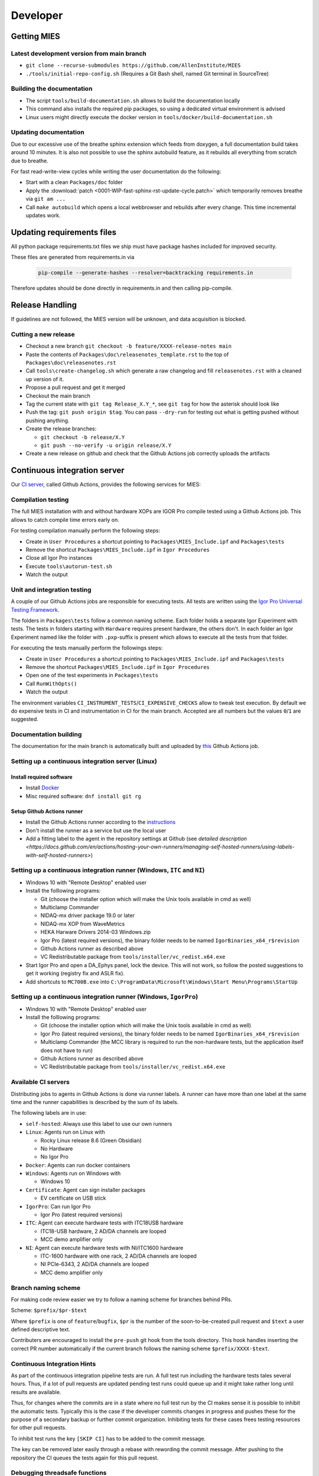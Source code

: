 Developer
=========

Getting MIES
------------

Latest development version from main branch
~~~~~~~~~~~~~~~~~~~~~~~~~~~~~~~~~~~~~~~~~~~~~

-  ``git clone --recurse-submodules https://github.com/AllenInstitute/MIES``
-  ``./tools/initial-repo-config.sh`` (Requires a Git Bash shell, named
   Git terminal in SourceTree)

Building the documentation
~~~~~~~~~~~~~~~~~~~~~~~~~~

- The script ``tools/build-documentation.sh`` allows to build the documentation locally
- This command also installs the required pip packages, so using a dedicated virtual environment is advised
- Linux users might directly execute the docker version in ``tools/docker/build-documentation.sh``

Updating documentation
~~~~~~~~~~~~~~~~~~~~~~

Due to our excessive use of the breathe sphinx extension which feeds from
doxygen, a full documentation build takes around 10 minutes. It is also not
possible to use the sphinx autobuild feature, as it rebuilds all everything from
scratch due to breathe.

For fast read-write-view cycles while writing the user documentation do the following:

- Start with a clean ``Packages/doc`` folder
- Apply the :download:`patch <0001-WIP-fast-sphinx-rst-update-cycle.patch>`
  which temporarily removes breathe via ``git am ...``
- Call ``make autobuild`` which opens a local webbrowser and rebuilds after
  every change. This time incremental updates work.

Updating requirements files
---------------------------

All python package requirements.txt files we ship must have package hashes
included for improved security.

These files are generated from requirements.in via

  .. code:: text

    pip-compile --generate-hashes --resolver=backtracking requirements.in

Therefore updates should be done directly in requirements.in and then calling pip-compile.

Release Handling
----------------

If guidelines are not followed, the MIES version will be unknown, and
data acquisition is blocked.

Cutting a new release
~~~~~~~~~~~~~~~~~~~~~

-  Checkout a new branch ``git checkout -b feature/XXXX-release-notes main``
-  Paste the contents of ``Packages\doc\releasenotes_template.rst`` to
   the top of ``Packages\doc\releasenotes.rst``
-  Call ``tools\create-changelog.sh`` which generate a raw changelog and
   fill ``releasenotes.rst`` with a cleaned up version of it.
-  Propose a pull request and get it merged
-  Checkout the main branch
-  Tag the current state with ``git tag Release_X.Y_*``, see ``git tag``
   for how the asterisk should look like
-  Push the tag: ``git push origin $tag``. You can pass ``--dry-run`` for
   testing out what is getting pushed without pushing anything.
-  Create the release branches:

   -  ``git checkout -b release/X.Y``
   -  ``git push --no-verify -u origin release/X.Y``

-  Create a new release on github and check that the Github Actions job
   correctly uploads the artifacts

Continuous integration server
-----------------------------

Our `CI server <https://github.com/AllenInstitute/MIES/actions>`__, called
Github Actions, provides the following services for MIES:

Compilation testing
~~~~~~~~~~~~~~~~~~~

The full MIES installation with and without hardware XOPs are IGOR Pro compile
tested using a Github Actions job. This allows to catch compile time errors
early on.

For testing compilation manually perform the following steps:

-  Create in ``User Procedures`` a shortcut pointing to
   ``Packages\MIES_Include.ipf`` and ``Packages\tests``
-  Remove the shortcut ``Packages\MIES_Include.ipf`` in
   ``Igor Procedures``
-  Close all Igor Pro instances
-  Execute ``tools\autorun-test.sh``
-  Watch the output

Unit and integration testing
~~~~~~~~~~~~~~~~~~~~~~~~~~~~~

A couple of our Github Actions jobs are responsible for executing tests. All
tests are written using the `Igor Pro Universal Testing Framework
<https://docs.byte-physics.de/igortest>`__.

The folders in ``Packages\tests`` follow a common naming scheme. Each folder
holds a separate Igor Experiment with tests. The tests in folders starting with
``Hardware`` requires present hardware, the others don't. In each folder an Igor
Experiment named like the folder with ``.pxp``-suffix is present which allows
to execute all the tests from that folder.

For executing the tests manually perform the followings steps:

- Create in ``User Procedures`` a shortcut pointing to
  ``Packages\MIES_Include.ipf`` and ``Packages\tests``
- Remove the shortcut ``Packages\MIES_Include.ipf`` in ``Igor Procedures``
- Open one of the test experiments in ``Packages\tests``
- Call ``RunWithOpts()``
- Watch the output

The environment variables ``CI_INSTRUMENT_TESTS``/``CI_EXPENSIVE_CHECKS`` allow
to tweak test execution. By default we do expensive tests in CI and
instrumentation in CI for the main branch. Accepted are all numbers but the
values ``0``/``1`` are suggested.

Documentation building
~~~~~~~~~~~~~~~~~~~~~~

The documentation for the main branch is automatically built and uploaded by
`this <https://github.com/AllenInstitute/MIES/actions/workflows/build-main.yml>`__
Github Actions job.

Setting up a continuous integration server (Linux)
~~~~~~~~~~~~~~~~~~~~~~~~~~~~~~~~~~~~~~~~~~~~~~~~~~

Install required software
^^^^^^^^^^^^^^^^^^^^^^^^^

-  Install `Docker <https://docker.io>`__
-  Misc required software: ``dnf install git rg``

Setup Github Actions runner
^^^^^^^^^^^^^^^^^^^^^^^^^^^

-  Install the Github Actions runner according to the
   `instructions <https://docs.github.com/en/actions/hosting-your-own-runners/managing-self-hosted-runners/adding-self-hosted-runners>`__
-  Don't install the runner as a service but use the local user
-  Add a fitting label to the agent in the repository settings at
   Github (see `detailed description <https://docs.github.com/en/actions/hosting-your-own-runners/managing-self-hosted-runners/using-labels-with-self-hosted-runners>`)

Setting up a continuous integration runner (Windows, ``ITC`` and ``NI``)
~~~~~~~~~~~~~~~~~~~~~~~~~~~~~~~~~~~~~~~~~~~~~~~~~~~~~~~~~~~~~~~~~~~~~~~~

-  Windows 10 with "Remote Desktop" enabled user
-  Install the folllowing programs:

   -  Git (choose the installer option which will make the Unix tools
      available in cmd as well)
   -  Multiclamp Commander
   -  NIDAQ-mx driver package 19.0 or later
   -  NIDAQ-mx XOP from WaveMetrics
   -  HEKA Harware Drivers 2014-03 Windows.zip
   -  Igor Pro (latest required versions), the binary folder needs to be named ``IgorBinaries_x64_r$revision``
   -  Github Actions runner as described above
   -  VC Redistributable package from ``tools/installer/vc_redist.x64.exe``

-  Start Igor Pro and open a DA\_Ephys panel, lock the device. This will
   not work, so follow the posted suggestions to get it working (registry fix and ASLR fix).
-  Add shortcuts to ``MC700B.exe`` into ``C:\ProgramData\Microsoft\Windows\Start Menu\Programs\StartUp``

Setting up a continuous integration runner (Windows, ``IgorPro``)
~~~~~~~~~~~~~~~~~~~~~~~~~~~~~~~~~~~~~~~~~~~~~~~~~~~~~~~~~~~~~~~~~

-  Windows 10 with "Remote Desktop" enabled user
-  Install the folllowing programs:

   -  Git (choose the installer option which will make the Unix tools
      available in cmd as well)
   -  Igor Pro (latest required versions), the binary folder needs to be named ``IgorBinaries_x64_r$revision``
   -  Multiclamp Commander (the MCC library is required to run the non-hardware tests,
      but the application itself does not have to run)
   -  Github Actions runner as described above
   -  VC Redistributable package from ``tools/installer/vc_redist.x64.exe``

Available CI servers
~~~~~~~~~~~~~~~~~~~~

Distributing jobs to agents in Github Actions is done via runner labels. A
runner can have more than one label at the same time and the runner capabilities
is described by the sum of its labels.

The following labels are in use:

- ``self-hosted``: Always use this label to use our own runners

- ``Linux``: Agents run on Linux with

  - Rocky Linux release 8.6 (Green Obsidian)
  - No Hardware
  - No Igor Pro

- ``Docker``: Agents can run docker containers

- ``Windows``: Agents run on Windows with

  - Windows 10

- ``Certificate``: Agent can sign installer packages

  - EV certificate on USB stick

- ``IgorPro``: Can run Igor Pro

  - Igor Pro (latest required versions)

- ``ITC``: Agent can execute hardware tests with ITC18USB hardware

  - ITC18-USB hardware, 2 AD/DA channels are looped
  - MCC demo amplifier only

- ``NI``: Agent can execute hardware tests with NI/ITC1600 hardware

  - ITC-1600 hardware with one rack, 2 AD/DA channels are looped
  - NI PCIe-6343, 2 AD/DA channels are looped
  - MCC demo amplifier only

Branch naming scheme
~~~~~~~~~~~~~~~~~~~~

For making code review easier we try to follow a naming scheme for branches behind PRs.

Scheme: ``$prefix/$pr-$text``

Where ``$prefix`` is one of ``feature``/``bugfix``, ``$pr`` is the number of the soon-to-be-created pull request and
``$text`` a user defined descriptive text.

Contributers are encouraged to install the ``pre-push`` git hook from the tools
directory. This hook handles inserting the correct PR number automatically if
the current branch follows the naming scheme ``$prefix/XXXX-$text``.

Continuous Integration Hints
~~~~~~~~~~~~~~~~~~~~~~~~~~~~

As part of the continuous integration pipeline tests are run. A full test run including the hardware tests
tales several hours. Thus, if a lot of pull requests are updated pending test runs could queue up and
it might take rather long until results are available.

Thus, for changes where the commits are in a state where no full test run by the CI makes sense it is
possible to inhibit the automatic tests. Typically this is the case if the developer commits changes
in progress and pushes these for the purpose of a secondary backup or further commit organization.
Inhibiting tests for these cases frees testing resources for other pull requests.

To inhibit test runs the key ``[SKIP CI]`` has to be added to the commit message.

The key can be removed later easily through a rebase with rewording the commit message.
After pushing to the repository the CI queues the tests again for this pull request.

Debugging threadsafe functions
~~~~~~~~~~~~~~~~~~~~~~~~~~~~~~

The function ``DisableThreadsafeSupport()`` allows to turn off threadsafe support globally. This allows to use the
debugger in threadsafe functions. Every MIES features which does not complain via ``ASSERT()`` or ``BUG()`` is supposed
to work without threadsafe support as well.

Preventing Debugger Popup
~~~~~~~~~~~~~~~~~~~~~~~~~

There exist critical function calls that raise a runtime error. In well-defined circumstances the error condition is evaluated properly afterwards.
When debugger is enabled and options are set to "Debug On Error", then the Debugger will popup on the line where such functions calls take place.
This is inconvenient for debugging because the error is intended and properly handled. To prevent the debugger to open the coding convention is:

.. code-block:: igorpro

   AssertOnAndClearRTError()
   CriticalFunction(); err = getRTError(1)

Notable the second part that clears the RTE must be in the same line and can not be moved to an own function.
This coding convention is only valid, if the critical function is expected to raise an runtime error.

Runtime Error / Abort Handling Conventions
~~~~~~~~~~~~~~~~~~~~~~~~~~~~~~~~~~~~~~~~~~

Here a coding convention for try / catch / endtry constructs is introduced to
prevent common issues like silently clearing unexpected runtime error conditions
by using these.

A try / catch / endtry construct catches by specification either

- Runtime errors when AbortOnRTE is encountered between try / catch
- Aborts when encountered between try / catch

The code must take into account the possibility of runtime errors generated
by bad code. These unexpected RTEs must not be silently cleared.

For the case, where an RTE is expected from CriticalFunction, the common approach is:

.. code-block:: igorpro

   AssertOnAndClearRTError()
   try
       CriticalFunction(); AbortOnRTE
   catch
       err = ClearRTError()
       ...
   endtry

Here pending RTEs are handled before the try. By convention the AbortOnRTE must be
placed in the same function as the try / catch / endtry construct.
The code between try / catch should only include critical function calls and be
kept minimal. The expected RTE condition should be cleared directly after catch.

For the case, where an Abort is expected from CriticalFunction, the common approach is:

.. code-block:: igorpro

   try
       CriticalFunction()
   catch
       ...
   endtry

As Abort does not generate an RTE condition the try / catch / endtry construct
leaves any possible unexpected RTE condition pending and no RTE condition is cleared.
The programmer might consider evaluating ``V_AbortCode`` after catch.

It is recommended to comment in the code before the try what the construct is
intended to handle (RTE, Abort or both).

Retrieving Headstage / Channel Information from the LBN
~~~~~~~~~~~~~~~~~~~~~~~~~~~~~~~~~~~~~~~~~~~~~~~~~~~~~~~

If you would like to retrieve the settings from the last acquisition then look up function like ``AFH_GetHeadstageFromDAC``.
It retrieves the correct information under the following conditions:

- Data Acquisition is ongoing or
- Data Acquisition has finished and DAEphys panel was not changed.

This function returns NaN if the active DAC had no associated headstage.
The same applies for ``AFH_GetHeadstageFromADC``.

In contrast the functions AFH_GetDACFromHeadstage and AFH_GetADCFromHeadstage return DAC/ADC numbers only for active headstages.

One of the most used functions to retrieve specific information from the LBN is
``GetLastSettingChannel``. The returned wave has NUM_HEADSTAGES + 1 entries.
The first NUM_HEADSTAGES entries refer to the headstages whereas the last entry contains
all headstage independent data.
This is related to the general layout of the LBN, where the headstage is an index of the wave.
In the numerical LBN (``GetLBNumericalValues``) there are columns with DAC/ADC channel information identified by their respective dimension label.
For associated DAC <-> ADC channels the number of the DAC and ADC is present in the layers. The first NUM_HEADSTAGES layers refer to the headstages.

Thus, if headstage 3 uses DAC channel 5 and ADC channel 1 for a sweep then in the LBN
at index 3 in the DAC column a 3 is present and in the ADC column a 1.
Details of the internal data format of the LBN are not required for correct retrieval
of that information as MIES provides functions for that:

.. code-block:: igorpro

   WAVE/Z numericalValues = BSP_GetLBNWave(graph, LBN_NUMERICAL_VALUES, sweepNumber = sweep)
   if(!WaveExists(numericalValues))
      // fitting handling code
   endif
   [WAVE/Z settings, index] = GetLastSettingChannel(numericalValues, $"", sweep, "Indexing", channelNumber, channelType, entrySourceType)

This call specifies a sweep number, a channel type and a channel number and asks for information from the "Indexing" field.
It returns a 1D wave settings and an index, where settings[index] is a Boolean entry telling if indexing was off or on.
The value index itself is the headstage number. The index value can also equal NUM_HEADSTAGES when it refers to a headstage independent value.

To find the ``ADC`` channel from a ``DAC`` channel, the example above can also be setup with channelType = XOP_CHANNEL_TYPE_DAC and LBN entry name "ADC".
This works the same for finding the ``DAC`` channel from a ``ADC`` channel.

If one just wants the headstage number there is an utility function ``GetHeadstageForChannel`` that returns the active headstage for a channel.

The LBN entry ``Headstage Active`` is a Boolean entry and marks which headstage was active in a sweep.
The ``Headstage Active`` can only be set (1) for a headstage that has an associated ``DAC`` and ``ADC`` channel.

Creating LBN entries for tests
~~~~~~~~~~~~~~~~~~~~~~~~~~~~~~

.. code-block:: igorpro

   Make/FREE/N=(1, 1, LABNOTEBOOK_LAYER_COUNT) valuesHSA, valuesDAC, valuesADC
   Make/T/FREE/N=(1, 1, 1) keys

   sweepNo = 0

   // HS 0: DAC 2 and ADC 6
   // HS 1: DAC 3 and ADC 7
   // HS 2+: No DAC/ADC set
   valuesDAC[]  = NaN
   valuesDAC[0][0][0] = 2 // The layer refers to the headstage number
   valuesDAC[0][0][1] = 3
   keys[] = "DAC"
   ED_AddEntriesToLabnotebook(valuesDAC, keys, sweepNo, device, DATA_ACQUISITION_MODE)

   valuesADC[]  = NaN
   valuesADC[0][0][0] = 6
   valuesADC[0][0][1] = 7
   keys[] = "ADC"
   ED_AddEntriesToLabnotebook(valuesADC, keys, sweepNo, device, DATA_ACQUISITION_MODE)

   valuesHSA[]  = 0
   valuesHSA[0][0][0] = 1 // the only valid option here is to set HS 0 and 1 active
   valuesHSA[0][0][1] = 1 // because we did not set ADC/DAC channels for the other HS.
   keys[] = "Headstage Active"
   ED_AddEntriesToLabnotebook(valuesHSA, keys, sweepNo, device, DATA_ACQUISITION_MODE)

The key function here is ``ED_AddEntriesToLabnotebook``. There are no checks applied for this
way of creating LBN entries for tests that guarantee a consistent LBN. e.g. setting headstage 2 to active
in the upper code would violate LBN format schema.
Note that in contrast ``ED_AddEntryToLabnotebook`` is used to add specific user entries to the LBN
and **is not suited** for setting up generic test LBN entries.
More example code can be found in ``PrepareLBN_IGNORE`` in UTF_Labnotebook.ipf.

Original Developer Docu on SweepFormula
~~~~~~~~~~~~~~~~~~~~~~~~~~~~~~~~~~~~~~~

Notebook scans from Matthias (`ukos-git`_):

.. _ukos-git: https://github.com/ukos-git

.. figure:: Scans/SweepFormula_data_1.png
   :align: center

.. figure:: Scans/SweepFormula_data_2.png
   :align: center

.. figure:: Scans/SweepFormula_data_3.png
   :align: center

The following information is taken from annotated excerpts from the above:

- getter functions

.. figure:: Scans/SweepFormulaDataModelNotes1.png
   :align: center

- Return data array with sweep and channel information

.. figure:: Scans/SweepFormulaDataModelNotes2.png
   :align: center

- Data slicing with 2d location functions

.. figure:: Scans/SweepFormulaDataModelNotes3.png
   :align: center

- no comment given

.. figure:: Scans/SweepFormulaDataModelNotes4.png
   :align: center

.. figure:: Scans/SweepFormulaDataModelNotes5.png
   :align: center

.. figure:: Scans/SweepFormulaDataModelNotes6.png
   :align: center

.. figure:: Scans/SweepFormulaDataModelNotes7.png
   :align: center

- Plot

.. figure:: Scans/SweepFormulaDataModelNotes8.png
   :align: center

.. figure:: Scans/SweepFormulaDataModelNotes9.png
   :align: center

- Functions reducing a dimension of data

.. figure:: Scans/SweepFormulaDataModelNotes10.png
   :align: center

.. figure:: Scans/SweepFormulaDataModelNotes11.png
   :align: center

.. figure:: Scans/SweepFormulaDataModelNotes12.png
   :align: center

.. figure:: Scans/SweepFormulaDataModelNotes13.png
   :align: center

- Note on time aka xvalue concatenation logics

Adding support for new NI hardware
~~~~~~~~~~~~~~~~~~~~~~~~~~~~~~~~~~

Newly added NI hardware must fulfill the following properties:

  - Allow 500kHz sampling rate for one AI/AO channel
  - At least one port of each type: AI/AO/DIO
  - Supported by the NIDAQmx XOP and our use of it

To add new hardware:

  - Visit the `NI <https://ni.com>`__ website and check if the device fullfills our minimum requirements
  - Ask the user to send you the output of :cpp:func:`HW_NI_PrintPropertiesOfDevices()`
  - Add that info to :cpp:var:`NI_DAC_PATTERNS`
  - Update Readme.md
